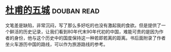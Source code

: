 * [[https://book.douban.com/subject/3191866/][杜甫的五城]]    :douban:read:
文笔差是缺陷，非常沉闷，写了那么多好吃的也没有激起我的食欲。但是提供了一个鲜活的历史记录，让我们看到80年代末90年代初的中国，难能可贵的是因为作者的身份，他与这个历史中的国度保持这一种若即若离的距离。书后面附录了作者坐火车游历中国的路线，可以作为旅游路线的参考。
